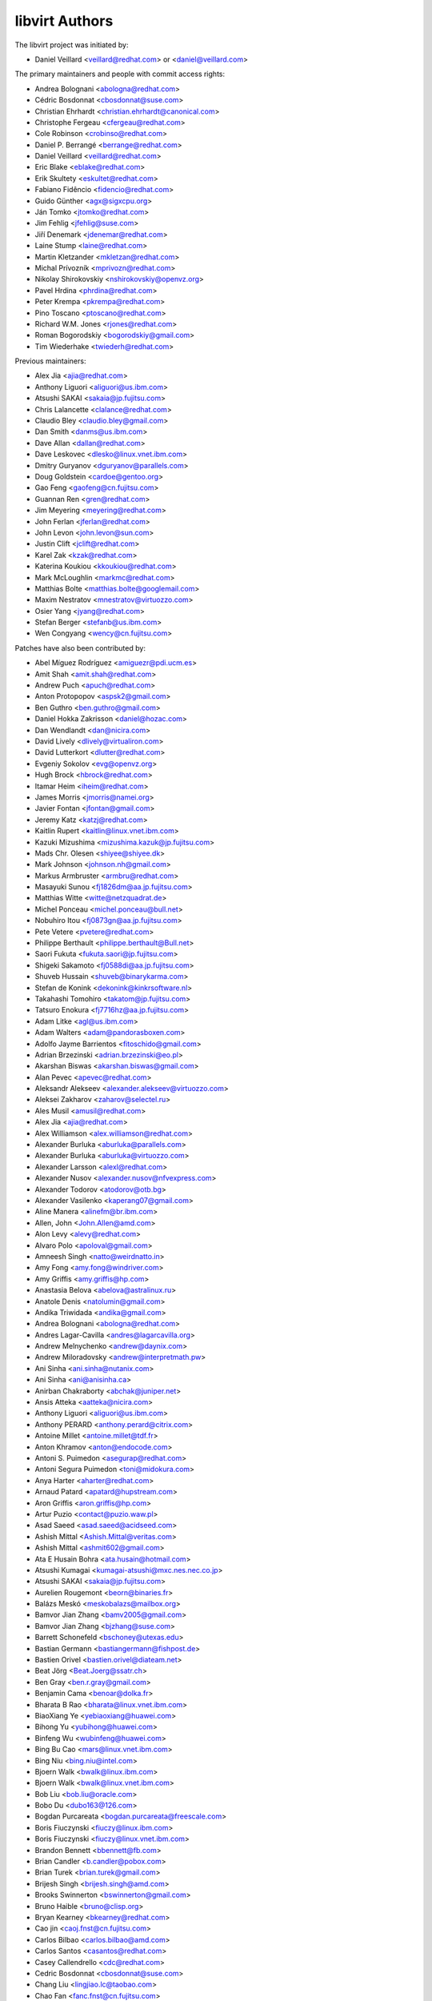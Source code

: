 ===============
libvirt Authors
===============

The libvirt project was initiated by:

* Daniel Veillard <veillard@redhat.com> or <daniel@veillard.com>

The primary maintainers and people with commit access rights:

* Andrea Bolognani <abologna@redhat.com>
* Cédric Bosdonnat <cbosdonnat@suse.com>
* Christian Ehrhardt <christian.ehrhardt@canonical.com>
* Christophe Fergeau <cfergeau@redhat.com>
* Cole Robinson <crobinso@redhat.com>
* Daniel P. Berrangé <berrange@redhat.com>
* Daniel Veillard <veillard@redhat.com>
* Eric Blake <eblake@redhat.com>
* Erik Skultety <eskultet@redhat.com>
* Fabiano Fidêncio <fidencio@redhat.com>
* Guido Günther <agx@sigxcpu.org>
* Ján Tomko <jtomko@redhat.com>
* Jim Fehlig <jfehlig@suse.com>
* Jiří Denemark <jdenemar@redhat.com>
* Laine Stump <laine@redhat.com>
* Martin Kletzander <mkletzan@redhat.com>
* Michal Prívozník <mprivozn@redhat.com>
* Nikolay Shirokovskiy <nshirokovskiy@openvz.org>
* Pavel Hrdina <phrdina@redhat.com>
* Peter Krempa <pkrempa@redhat.com>
* Pino Toscano <ptoscano@redhat.com>
* Richard W.M. Jones <rjones@redhat.com>
* Roman Bogorodskiy <bogorodskiy@gmail.com>
* Tim Wiederhake <twiederh@redhat.com>

Previous maintainers:

* Alex Jia <ajia@redhat.com>
* Anthony Liguori <aliguori@us.ibm.com>
* Atsushi SAKAI <sakaia@jp.fujitsu.com>
* Chris Lalancette <clalance@redhat.com>
* Claudio Bley <claudio.bley@gmail.com>
* Dan Smith <danms@us.ibm.com>
* Dave Allan <dallan@redhat.com>
* Dave Leskovec <dlesko@linux.vnet.ibm.com>
* Dmitry Guryanov <dguryanov@parallels.com>
* Doug Goldstein <cardoe@gentoo.org>
* Gao Feng <gaofeng@cn.fujitsu.com>
* Guannan Ren <gren@redhat.com>
* Jim Meyering <meyering@redhat.com>
* John Ferlan <jferlan@redhat.com>
* John Levon <john.levon@sun.com>
* Justin Clift <jclift@redhat.com>
* Karel Zak <kzak@redhat.com>
* Katerina Koukiou <kkoukiou@redhat.com>
* Mark McLoughlin <markmc@redhat.com>
* Matthias Bolte <matthias.bolte@googlemail.com>
* Maxim Nestratov <mnestratov@virtuozzo.com>
* Osier Yang <jyang@redhat.com>
* Stefan Berger <stefanb@us.ibm.com>
* Wen Congyang <wency@cn.fujitsu.com>

Patches have also been contributed by:

* Abel Míguez Rodríguez <amiguezr@pdi.ucm.es>
* Amit Shah <amit.shah@redhat.com>
* Andrew Puch <apuch@redhat.com>
* Anton Protopopov <aspsk2@gmail.com>
* Ben Guthro <ben.guthro@gmail.com>
* Daniel Hokka Zakrisson <daniel@hozac.com>
* Dan Wendlandt <dan@nicira.com>
* David Lively <dlively@virtualiron.com>
* David Lutterkort <dlutter@redhat.com>
* Evgeniy Sokolov <evg@openvz.org>
* Hugh Brock <hbrock@redhat.com>
* Itamar Heim <iheim@redhat.com>
* James Morris <jmorris@namei.org>
* Javier Fontan <jfontan@gmail.com>
* Jeremy Katz <katzj@redhat.com>
* Kaitlin Rupert <kaitlin@linux.vnet.ibm.com>
* Kazuki Mizushima <mizushima.kazuk@jp.fujitsu.com>
* Mads Chr. Olesen <shiyee@shiyee.dk>
* Mark Johnson <johnson.nh@gmail.com>
* Markus Armbruster <armbru@redhat.com>
* Masayuki Sunou <fj1826dm@aa.jp.fujitsu.com>
* Matthias Witte <witte@netzquadrat.de>
* Michel Ponceau <michel.ponceau@bull.net>
* Nobuhiro Itou <fj0873gn@aa.jp.fujitsu.com>
* Pete Vetere <pvetere@redhat.com>
* Philippe Berthault <philippe.berthault@Bull.net>
* Saori Fukuta <fukuta.saori@jp.fujitsu.com>
* Shigeki Sakamoto <fj0588di@aa.jp.fujitsu.com>
* Shuveb Hussain <shuveb@binarykarma.com>
* Stefan de Konink <dekonink@kinkrsoftware.nl>
* Takahashi Tomohiro <takatom@jp.fujitsu.com>
* Tatsuro Enokura <fj7716hz@aa.jp.fujitsu.com>

* Adam Litke <agl@us.ibm.com>
* Adam Walters <adam@pandorasboxen.com>
* Adolfo Jayme Barrientos <fitoschido@gmail.com>
* Adrian Brzezinski <adrian.brzezinski@eo.pl>
* Akarshan Biswas <akarshan.biswas@gmail.com>
* Alan Pevec <apevec@redhat.com>
* Aleksandr Alekseev <alexander.alekseev@virtuozzo.com>
* Aleksei Zakharov <zaharov@selectel.ru>
* Ales Musil <amusil@redhat.com>
* Alex Jia <ajia@redhat.com>
* Alex Williamson <alex.williamson@redhat.com>
* Alexander Burluka <aburluka@parallels.com>
* Alexander Burluka <aburluka@virtuozzo.com>
* Alexander Larsson <alexl@redhat.com>
* Alexander Nusov <alexander.nusov@nfvexpress.com>
* Alexander Todorov <atodorov@otb.bg>
* Alexander Vasilenko <kaperang07@gmail.com>
* Aline Manera <alinefm@br.ibm.com>
* Allen, John <John.Allen@amd.com>
* Alon Levy <alevy@redhat.com>
* Alvaro Polo <apoloval@gmail.com>
* Amneesh Singh <natto@weirdnatto.in>
* Amy Fong <amy.fong@windriver.com>
* Amy Griffis <amy.griffis@hp.com>
* Anastasia Belova <abelova@astralinux.ru>
* Anatole Denis <natolumin@gmail.com>
* Andika Triwidada <andika@gmail.com>
* Andrea Bolognani <abologna@redhat.com>
* Andres Lagar-Cavilla <andres@lagarcavilla.org>
* Andrew Melnychenko <andrew@daynix.com>
* Andrew Miloradovsky <andrew@interpretmath.pw>
* Ani Sinha <ani.sinha@nutanix.com>
* Ani Sinha <ani@anisinha.ca>
* Anirban Chakraborty <abchak@juniper.net>
* Ansis Atteka <aatteka@nicira.com>
* Anthony Liguori <aliguori@us.ibm.com>
* Anthony PERARD <anthony.perard@citrix.com>
* Antoine Millet <antoine.millet@tdf.fr>
* Anton Khramov <anton@endocode.com>
* Antoni S. Puimedon <asegurap@redhat.com>
* Antoni Segura Puimedon <toni@midokura.com>
* Anya Harter <aharter@redhat.com>
* Arnaud Patard <apatard@hupstream.com>
* Aron Griffis <aron.griffis@hp.com>
* Artur Puzio <contact@puzio.waw.pl>
* Asad Saeed <asad.saeed@acidseed.com>
* Ashish Mittal <Ashish.Mittal@veritas.com>
* Ashish Mittal <ashmit602@gmail.com>
* Ata E Husain Bohra <ata.husain@hotmail.com>
* Atsushi Kumagai <kumagai-atsushi@mxc.nes.nec.co.jp>
* Atsushi SAKAI <sakaia@jp.fujitsu.com>
* Aurelien Rougemont <beorn@binaries.fr>
* Balázs Meskó <meskobalazs@mailbox.org>
* Bamvor Jian Zhang <bamv2005@gmail.com>
* Bamvor Jian Zhang <bjzhang@suse.com>
* Barrett Schonefeld <bschoney@utexas.edu>
* Bastian Germann <bastiangermann@fishpost.de>
* Bastien Orivel <bastien.orivel@diateam.net>
* Beat Jörg <Beat.Joerg@ssatr.ch>
* Ben Gray <ben.r.gray@gmail.com>
* Benjamin Cama <benoar@dolka.fr>
* Bharata B Rao <bharata@linux.vnet.ibm.com>
* BiaoXiang Ye <yebiaoxiang@huawei.com>
* Bihong Yu <yubihong@huawei.com>
* Binfeng Wu <wubinfeng@huawei.com>
* Bing Bu Cao <mars@linux.vnet.ibm.com>
* Bing Niu <bing.niu@intel.com>
* Bjoern Walk <bwalk@linux.ibm.com>
* Bjoern Walk <bwalk@linux.vnet.ibm.com>
* Bob Liu <bob.liu@oracle.com>
* Bobo Du <dubo163@126.com>
* Bogdan Purcareata <bogdan.purcareata@freescale.com>
* Boris Fiuczynski <fiuczy@linux.ibm.com>
* Boris Fiuczynski <fiuczy@linux.vnet.ibm.com>
* Brandon Bennett <bbennett@fb.com>
* Brian Candler <b.candler@pobox.com>
* Brian Turek <brian.turek@gmail.com>
* Brijesh Singh <brijesh.singh@amd.com>
* Brooks Swinnerton <bswinnerton@gmail.com>
* Bruno Haible <bruno@clisp.org>
* Bryan Kearney <bkearney@redhat.com>
* Cao jin <caoj.fnst@cn.fujitsu.com>
* Carlos Bilbao <carlos.bilbao@amd.com>
* Carlos Santos <casantos@redhat.com>
* Casey Callendrello <cdc@redhat.com>
* Cedric Bosdonnat <cbosdonnat@suse.com>
* Chang Liu <lingjiao.lc@taobao.com>
* Chao Fan <fanc.fnst@cn.fujitsu.com>
* Charles Duffy <charles_duffy@messageone.com>
* Chegu Vinod <chegu_vinod@hp.com>
* Chen Fan <chen.fan.fnst@cn.fujitsu.com>
* Chen Hanxiao <chen_han_xiao@126.com>
* Chen Hanxiao <chenhanxiao@cn.fujitsu.com>
* Chen Hanxiao <chenhanxiao@gmail.com>
* Cheng Lin <cheng.lin130@zte.com.cn>
* Chris Coulson <chris.coulson@canonical.com>
* Chris J Arges <chris.j.arges@canonical.com>
* Chris Jester-Young <cky@cky.nz>
* Chris Lalancette <clalance@redhat.com>
* Chris Mayo <aklhfex@gmail.com>
* Chris St. Pierre <chris.a.st.pierre@gmail.com>
* Chris Venteicher <cventeic@redhat.com>
* Chris Wong <wongc-redhat@hoku.net>
* Chris Wright <chrisw@redhat.com>
* Christian Benvenuti <benve@cisco.com>
* Christian Ehrhardt <christian.ehrhardt@canonical.com>
* Christian Franke <nobody@nowhere.ws>
* Christian Kirbach <christian.kirbach@gmail.com>
* Christian Loehle <cloehle@linutronix.de>
* Christian Nautze <christian.nautze@exoscale.ch>
* Christian Schoenebeck <qemu_oss@crudebyte.com>
* Christoffer Dall <cdall@linaro.org>
* Christophe Fergeau <cfergeau@redhat.com>
* Christophe de Dinechin <dinechin@redhat.com>
* Chuck Short <chuck.short@canonical.com>
* Chuck Short <zulcss@gmail.com>
* Chunhe Li <lichunhe@huawei.com>
* Chunyan Liu <cyliu@suse.com>
* Clark Laughlin <clark.laughlin@linaro.org>
* Claudio André <claudioandre.br@gmail.com>
* Claudio Bley <claudio.bley@gmail.com>
* Claudio Fontana <cfontana@suse.de>
* Clementine Hayat <clem@lse.epita.fr>
* Cole Robinson <crobinso@redhat.com>
* Collin L. Walling <walling@linux.vnet.ibm.com>
* Collin Walling <walling@linux.ibm.com>
* Conrad Meyer <cse.cem@gmail.com>
* Corey S. McQuay <csmcquay@linux.vnet.ibm.com>
* Cornelia Huck <cohuck@redhat.com>
* Cristian Klein <cristiklein@gmail.com>
* Cédric Bosdonnat <cbosdonnat@suse.com>
* Côme Borsoi <fedora@borsoi.fr>
* Dan Horák <dan@danny.cz>
* Dan Kenigsberg <danken@redhat.com>
* Dan Smith <danms@us.ibm.com>
* Dan Zheng <dzheng@redhat.com>
* Daniel Berteaud <daniel@firewall-services.com>
* Daniel Gollub <gollub@b1-systems.de>
* Daniel Hansel <daniel.hansel@linux.vnet.ibm.com>
* Daniel Henrique Barboza <danielhb413@gmail.com>
* Daniel Henrique Barboza <dbarboza@ventanamicro.com>
* Daniel J Walsh <dwalsh@redhat.com>
* Daniel Letai <dani@letai.org.il>
* Daniel Liu <srwx4096@gmail.com>
* Daniel Nicoletti <dantti12@gmail.com>
* Daniel P. Berrangé <berrange@redhat.com>
* Daniel Veillard <veillard@redhat.com>
* Dario Faggioli <dario.faggioli@citrix.com>
* Dario Faggioli <dfaggioli@suse.com>
* Darryl L. Pierce <dpierce@redhat.com>
* Dave Allan <dallan@redhat.com>
* David Dai <zdai@linux.vnet.ibm.com>
* David Jorm <dfj@redhat.com>
* David Kiarie <davidkiarie4@gmail.com>
* David L Stevens <dlstevens@us.ibm.com>
* David L. Leskovec <dlesko@linux.vnet.ibm.com>
* David Mansfield <dmansfield@gmail.com>
* David Michael <david@bigbadwolfsecurity.com>
* David S. Wang <dwang2@cisco.com>
* David Shane Holden <dpejesh@yahoo.com>
* David Weber <wb@munzinger.de>
* Davidlohr Bueso <dave@gnu.org>
* Dawid Zamirski <dzamirski@datto.com>
* Dawid Zamirski <dzamirski@dattobackup.com>
* Dawid Zamirski <dzrudy@gmail.com>
* Deepak C Shetty <dpkshetty@gmail.com>
* Denis Kondratenko <denis.kondratenko@gmail.com>
* Dennis Chen <xschen@tnsoft.com.cn>
* Derbyshev Dmitry <dderbyshev@virtuozzo.com>
* Didik Supriadi <didiksupriadi41@gmail.com>
* Diego Elio Pettenò <flameeyes@gmail.com>
* Diego Michelotto <diego.michelotto@cnaf.infn.it>
* Diego Woitasen <diego.woitasen@vhgroup.net>
* Dipankar Sarma <dipankar@in.ibm.com>
* Dirk Herrendoerfer <d.herrendoerfer@herrendoerfer.name>
* Divya Garg <divya.garg@nutanix.com>
* Dmitrii Shcherbakov <dmitrii.shcherbakov@canonical.com>
* Dmitry Andreev <dandreev@virtuozzo.com>
* Dmitry Guryanov <dguryanov@parallels.com>
* Dmitry Mishin <dim@virtuozzo.com>
* Dmitry Nesterenko <dmitry.nesterenko@virtuozzo.com>
* Dmytro Linkin <dlinkin@nvidia.com>
* Dominick Grift <dac.override@gmail.com>
* Dominik Perpeet <dperpeet@redhat.com>
* Don Dugger <n0ano@n0ano.com>
* Doug Goldstein <cardoe@cardoe.com>
* Douglas Schilling Landgraf <dougsland@redhat.com>
* Duncan Rance <libvirt@dunquino.com>
* Dustin Kirkland <kirkland@canonical.com>
* Dustin Xiong <x_k_123@hotmail.com>
* Dusty Mabe <dustymabe@gmail.com>
* Dwight Engen <dwight.engen@oracle.com>
* Ed Swierk <eswierk@aristanetworks.com>
* Edan David <edand@mellanox.com>
* Eduardo Costa <eduardobmc@gmail.com>
* Eduardo Habkost <ehabkost@redhat.com>
* Eduardo Otubo <otubo@linux.vnet.ibm.com>
* Eiichi Tsukata <eiichi.tsukata.xh@hitachi.com>
* Eiichi Tsukata <eiichi.tsukata@nutanix.com>
* Eli Qiao <liyong.qiao@intel.com>
* Eli Qiao <taget@linux.vnet.ibm.com>
* Emilio Herrera <ehespinosa57@gmail.com>
* Eric Blake <eblake@redhat.com>
* Eric Farman <farman@linux.ibm.com>
* Eric Farman <farman@linux.vnet.ibm.com>
* Eric Garver <eric@garver.life>
* Eric W. Biederman <ebiederm@xmission.com>
* Eric van Blokland <mail@ericvanblokland.nl>
* Erik Skultety <eskultet@redhat.com>
* Ersek Laszlo <lacos@caesar.elte.hu>
* Ettore Atalan <atalanttore@googlemail.com>
* Eugen Feller <eugen.feller@inria.fr>
* Eugenio Pérez <eperezma@redhat.com>
* Fabian Affolter <mail@fabian-affolter.ch>
* Fabian Freyer <fabian.freyer@physik.tu-berlin.de>
* Fabiano Fidêncio <fidencio@redhat.com>
* Fangge Jin <fjin@redhat.com>
* Farhan Ali <alifm@linux.ibm.com>
* Farhan Ali <alifm@linux.vnet.ibm.com>
* Federico Simoncelli <fsimonce@redhat.com>
* Felix Geyer <debfx@fobos.de>
* Felix Geyer <fgeyer@debian.org>
* Filip Alac <filipalac@gmail.com>
* Florian Vichot <florian.vichot@diateam.net>
* Francesc Guasch <frankie@etsetb.upc.edu>
* Francesco Romani <fromani@redhat.com>
* Franck Ridel <fridel@protonmail.com>
* Frank Schreuder <fschreuder@transip.nl>
* Fred A. Kemp <anonym@riseup.net>
* Frediano Ziglio <frediano.ziglio@citrix.com>
* Frediano Ziglio <fziglio@redhat.com>
* Frido Roose <frido.roose@gmail.com>
* Fritz Elfert <fritz@fritz-elfert.de>
* Félix Bouliane <felixbouliane@gmail.com>
* Gao feng <gaofeng@cn.fujitsu.com>
* Garry Dolley <gdolley@arpnetworks.com>
* Gary R Hook <grhookatwork@gmail.com>
* Gaurav Agrawal <agrawalgaurav@gnome.org>
* Gedalya <gedalya@gedalya.net>
* Gema Gomez <gema.gomez-solano@linaro.org>
* Gene Czarcinski <gene@czarc.net>
* Geoff Hickey <ghickey@datagravity.com>
* George Dunlap <george.dunlap@citrix.com>
* Gerd Hoffmann <kraxel@redhat.com>
* Gerd v. Egidy <gerd@egidy.de>
* Gerhard Stenzel <gerhard.stenzel@de.ibm.com>
* Giuseppe Scrivano <gscrivan@redhat.com>
* Gogo Gogsi <linux.hr@protonmail.com>
* Gordon Messmer <gordon@dragonsdawn.net>
* Gregor Kopka <gregor@kopka.net>
* Guan Qiang <hzguanqiang@corp.netease.com>
* Guannan Ren <gren@redhat.com>
* Gui Jianfeng <guijianfeng@cn.fujitsu.com>
* Guido Günther <agx@sigxcpu.org>
* Göran Uddeborg <goeran@uddeborg.se>
* Haibin Huang <haibin.huang@intel.com>
* Halil Pasic <pasic@linux.ibm.com>
* Han Cheng <hanc.fnst@cn.fujitsu.com>
* Han Han <hhan@redhat.com>
* Hao Liu <hliu@redhat.com>
* Hao Peng <peng.hao2@zte.com.cn>
* Hao Wang <wanghao232@huawei.com>
* Haonan Wang <hnwanga1@gmail.com>
* Harry Wei <harryxiyou@gmail.com>
* Harsh Prateek Bora <harsh@linux.vnet.ibm.com>
* Harshavardhana <harsha@gluster.com>
* Haruka Ohata <ohata.haruka@fujitsu.com>
* Heath Petersen <HeathPetersen@Kandre.com>
* Hela Basa <r45xveza@pm.me>
* Helmut Grohne <helmut@subdivi.de>
* Hendrik Schwartke <hendrik@os-t.de>
* Henning Schild <henning.schild@siemens.com>
* Henrik Persson E <henrik.e.persson@ericsson.com>
* Hero Phương <herophuong93@gmail.com>
* Hiroki Narukawa <hnarukaw@yahoo-corp.jp>
* Hongbin Lu <hongbin034@gmail.com>
* Hongwei Bi <hwbi2008@gmail.com>
* Hu Jianwei <jiahu@redhat.com>
* Hu Tao <hutao@cn.fujitsu.com>
* Huanle Han <hanxueluo@gmail.com>
* Huaqiang <huaqiang.wang@intel.com>
* Hyman Huang(黄勇) <huangy81@chinatelecom.cn>
* Ian Campbell <Ian.Campbell@citrix.com>
* Ian Campbell <ian.campbell@citrix.com>
* Ian Jackson <ian.jackson@eu.citrix.com>
* Ian Main <imain@redhat.com>
* Ian Wienand <iwienand@redhat.com>
* Igor Gnatenko <ignatenkobrain@fedoraproject.org>
* Ilias Stamatis <stamatis.iliass@gmail.com>
* Ilja Livenson <ilja.livenson@gmail.com>
* Ioanna Alifieraki <ioanna-maria.alifieraki@canonical.com>
* Ishmanpreet Kaur Khera <khera.ishman@gmail.com>
* Ivan Baldo <ibaldo@adinet.com.uy>
* Ivan Kardykov <kardykov@tabit.pro>
* Ivan Teterevkov <ivan.teterevkov@nutanix.com>
* J.B. Joret <jb@linux.vnet.ibm.com>
* Jaak Ristioja <jaak@ristioja.ee>
* Jakob Meng <jakobmeng@web.de>
* Jakub Kuczys <me@jacken.men>
* James Chapman <james.p.chapman@intel.com>
* James Cowgill <james410@cowgill.org.uk>
* James Shubin <james@shubin.ca>
* Jamie Strandboge <jamie@canonical.com>
* Jan Kiszka <jan.kiszka@siemens.com>
* Jan Kuparinen <copper_fin@hotmail.com>
* Jan Palus <atler@pld-linux.org>
* Jaroslav Safka <jaroslavx.safka@intel.com>
* Jaroslav Suchanek <jsuchane@redhat.com>
* Jason Andryuk <andryuk@aero.org>
* Jason Baron <jbaron@akamai.com>
* Jason Dillaman <dillaman@redhat.com>
* Jason J. Herne <jjherne@linux.vnet.ibm.com>
* Jason Miesionczek <jmiesionczek@datto.com>
* Jasper Lievisse Adriaanse <jasper@humppa.nl>
* Jasper Lievisse Adriaanse <jasper@openbsd.org>
* Jean-Baptiste Holcroft <jean-baptiste@holcroft.fr>
* Jean-Baptiste Rouault <jean-baptiste.rouault@diateam.net>
* Jean-Marc Liger <jean-marc.liger@parisdescartes.fr>
* Jens Petersen <petersen@redhat.com>
* Jeremy Fitzhardinge <jeremy@goop.org>
* Jesse Cook <code.crashenx@gmail.com>
* Jesse J. Cook <jesse.j.cook@member.fsf.org>
* Jia Zhou <zhou.jia2@zte.com.cn>
* Jianan Gao <jgao@redhat.com>
* Jiang Jiacheng <jiangjiacheng@huawei.com>
* Jiang Kun <jiang.kun2@zte.com.cn>
* Jianwei Hu <jiahu@redhat.com>
* Jidong Xia <xiajidong@cmss.chinamobile.com>
* Jie Wang <wangjie88@huawei.com>
* JieWang <wangjie88@huawei.com>
* Jim Fehlig <jfehlig@suse.com>
* Jim Meyering <meyering@redhat.com>
* Jim Paris <jim@jtan.com>
* Jin Yan <jinyan12@huawei.com>
* Jincheng Miao <jmiao@redhat.com>
* Jing Qi <jinqi@redhat.com>
* Jingjing Shao <jishao@redhat.com>
* Jinsheng Zhang <zhangjl02@inspur.com>
* Jiri Denemark <jdenemar@redhat.com>
* Joachim Falk <joachim.falk@gmx.de>
* Joao Martins <joao.m.martins@oracle.com>
* Joel SIMOES <joel.simoes@laposte.net>
* Johannes Holmberg <johannes.holmberg@dataductus.se>
* John Eckersberg <jeckersb@redhat.com>
* John Ferlan <jferlan@redhat.com>
* John Levon <john.levon@nutanix.com>
* John Levon <john.levon@sun.com>
* John Levon <levon@movementarian.org>
* John Morrissey <jwm@horde.net>
* John Williams <john.williams@petalogix.com>
* Jonas Eriksson <jonas.j.eriksson@ericsson.com>
* Jonathan Lebon <jlebon@redhat.com>
* Jonathan Toppins <jtoppins@cumulusnetworks.com>
* Jonathan Watt <jwatt@jwatt.org>
* Jonathon Jongsma <jjongsma@redhat.com>
* Josh Durgin <josh.durgin@inktank.com>
* Josh Stone <jistone@redhat.com>
* Jovanka Gulicoska <jovanka.gulicoska@gmail.com>
* Juan Hernandez <jhernand@redhat.com>
* Juerg Haefliger <juerg.haefliger@hp.com>
* Julien Humbert <julroy67@gmail.com>
* Julio Faracco <jcfaracco@gmail.com>
* Jun Koi <junkoi2004@gmail.com>
* Justin Clift <jclift@redhat.com>
* Justin Gatzen <justin.gatzen@gmail.com>
* Ján Tomko <jtomko@redhat.com>
* KAMEZAWA Hiroyuki <kamezawa.hiroyu@jp.fujitsu.com>
* Kai Kang <kai.kang@windriver.com>
* Karel Zak <kzak@redhat.com>
* Kashyap Chamarthy <kchamart@redhat.com>
* Katerina Koukiou <kkoukiou@redhat.com>
* Kay Schubert <kayegypt@web.de>
* Ken ICHIKAWA <ichikawa.ken@jp.fujitsu.com>
* Kenneth Nagin <NAGIN@il.ibm.com>
* Kevin Locke <kevin@kevinlocke.name>
* Kiarie Kahurani <davidkiarie4@gmail.com>
* Kim InSoo <simmon@nplob.com>
* Klaus Ethgen <Klaus@Ethgen.de>
* Koichi Murase <myoga.murase@gmail.com>
* Konrad Rzeszutek Wilk <konrad@kernel.org>
* Konstantin Neumoin <kneumoin@virtuozzo.com>
* Kothapally Madhu Pavan <kmp@linux.vnet.ibm.com>
* Kristina Hanicova <khanicov@redhat.com>
* Kyle DeFrancia <kdef@linux.vnet.ibm.com>
* Kyle Mestery <kmestery@cisco.com>
* Ladi Prosek <lprosek@redhat.com>
* Lai Jiangshan <laijs@cn.fujitsu.com>
* Laine Stump <laine@redhat.com>
* LanceLiu <liu.lance.89@gmail.com>
* Laszlo Ersek <lersek@redhat.com>
* Laurent Bigonville <bigon@bigon.be>
* Laurent Léonard <laurent@open-minds.org>
* Lee Yarwood <lyarwood@redhat.com>
* Lei Li <lilei@linux.vnet.ibm.com>
* Lei Yang <yanglei209@huawei.com>
* Lena Voytek <lena.voytek@canonical.com>
* Leno Hou <houqy@linux.vnet.ibm.com>
* Leonid Bloch <lb.workbox@gmail.com>
* Li Yang <liyang.fnst@cn.fujitsu.com>
* Li Zhang <zhlcindy@linux.vnet.ibm.com>
* Liang Yan <lyan@digitalocean.com>
* Liao Pingfang <liao.pingfang@zte.com.cn>
* Lily Zhu <lizhu@redhat.com>
* Lin Ma <lma@suse.com>
* Lin Ma <lma@suse.de>
* Lin Ma <morecache@gmail.com>
* Lin Yang <lin.a.yang@intel.com>
* Lincoln Myers <lincoln_myers@yahoo.com>
* Liu Dayu <liu.dayu@zte.com.cn>
* Liu Yiding <liuyd.fnst@fujitsu.com>
* Liuji (Jeremy) <jeremy.liu@huawei.com>
* Lorin Hochstein <lorin@isi.edu>
* Lu Ke <nicelukas@hotmail.com>
* Lubomir Rintel <lkundrak@v3.sk>
* Ludek Janda <ljanda@redhat.com>
* Ludovic Beliveau <ludovic.beliveau@windriver.com>
* Luiz Capitulino <lcapitulino@redhat.com>
* Luke Yue <lukedyue@gmail.com>
* Luyao Huang <lhuang@redhat.com>
* Luyao Zhong <luyao.zhong@intel.com>
* Lénaïc Huard <lenaic@lhuard.fr.eu.org>
* MATSUDA Daiki <matsudadik@intellilink.co.jp>
* MORITA Kazutaka <morita.kazutaka@lab.ntt.co.jp>
* Maciej Wolny <maciej.wolny@codethink.co.uk>
* Malina Salina <malina.salina@protonmail.com>
* Manuel VIVES <manuel.vives@diateam.net>
* Mao Zhongyi <maozhongyi@cmss.chinamobile.com>
* Marc Hartmayer <mhartmay@linux.ibm.com>
* Marc Hartmayer <mhartmay@linux.vnet.ibm.com>
* Marc-André Lureau <marcandre.lureau@redhat.com>
* Marcelo Cerri <mhcerri@linux.vnet.ibm.com>
* Marco Bozzolan <bozzolan@gmail.com>
* Marcos Paulo de Souza <marcos.souza.org@gmail.com>
* Marek Marczykowski <marmarek@invisiblethingslab.com>
* Marek Marczykowski-Górecki <marmarek@invisiblethingslab.com>
* Marian Neagul <marian@info.uvt.ro>
* Mark Asselstine <mark.asselstine@windriver.com>
* Mark McLoughlin <markmc@redhat.com>
* Mark Mielke <mark.mielke@gmail.com>
* Mark Wu <dwu@redhat.com>
* Marko Myllynen <myllynen@redhat.com>
* Markus Groß <gross@univention.de>
* Markus Schade <markus.schade@hetzner.com>
* Marti Raudsepp <marti@juffo.org>
* Martin Kletzander <mkletzan@redhat.com>
* Martin Pietsch <martin.pietsch@tu-dresden.de>
* Martin Pitt <mpitt@debian.org>
* Martin Wilck <mwilck@suse.de>
* Masayoshi Mizuma <m.mizuma@jp.fujitsu.com>
* Matej Cepl <mcepl@cepl.eu>
* Matt Coleman <matt@datto.com>
* Matthew Booth <mbooth@redhat.com>
* Matthew Rosato <mjrosato@linux.vnet.ibm.com>
* Matthias Bolte <matthias.bolte@googlemail.com>
* Matthias Dahl <mdvirt@designassembly.de>
* Matthias Gatto <matthias.gatto@outscale.com>
* Matthieu Coudron <mattator@gmail.com>
* Mattias Bolte <matthias.bolte@googlemail.com>
* Matwey V. Kornilov <matwey.kornilov@gmail.com>
* Mauro Matteo Cascella <mcascell@redhat.com>
* Mauro S. M. Rodrigues <maurosr@linux.vnet.ibm.com>
* Max Goodhart <c@chromakode.com>
* Maxim Kozin <kolomaxes@gmail.com>
* Maxim Nestratov <mnestratov@virtuozzo.com>
* Maxim Perevedentsev <mperevedentsev@virtuozzo.com>
* Maxime Leroy <maxime.leroy@6wind.com>
* Maximilian Wilhelm <max@rfc2324.org>
* Maxiwell S. Garcia <maxiwell@linux.ibm.com>
* Maya Rashish <coypu@sdf.org>
* Mehdi Abaakouk <sileht@redhat.com>
* Meina Li <meili@redhat.com>
* Menno Lageman <menno.lageman@oracle.com>
* Michael Avdienko <whitearchey@gmail.com>
* Michael Chapman <mike@very.puzzling.org>
* Michael Ellerman <michael@ellerman.id.au>
* Michael R. Hines <mrhines@us.ibm.com>
* Michael Santos <michael.santos@gmail.com>
* Michael Weiser <michael.weiser@gmx.de>
* Michael Wood <esiotrot@gmail.com>
* Michal Dubiel <md@semihalf.com>
* Michal Koutný <mkoutny@suse.com>
* Michal Novotny <minovotn@redhat.com>
* Michal Prívozník <mprivozn@redhat.com>
* Michał Smyk <fedora@smyk.it>
* Michał Łomnicki <michal.lomnicki@gmail.com>
* Michel Normand <normand@linux.vnet.ibm.com>
* Michele Paolino <m.paolino@virtualopensystems.com>
* Miguel Ángel Arruga Vivas <rosen644835@gmail.com>
* Mike Latimer <mlatimer@suse.com>
* Mike Perez <thingee@gmail.com>
* Mike Pontillo <mpontillo@digitalocean.com>
* Mikhail Feoktistov <mfeoktistov@parallels.com>
* Mikhail Feoktistov <mfeoktistov@virtuozzo.com>
* Milo Casagrande <milo@milo.name>
* Milos Vyletel <milos.vyletel@sde.cz>
* Miloslav Trmač <mitr@redhat.com>
* Minoru Usui <usui@mxm.nes.nec.co.jp>
* Mo yuxiang <moyuxiang@huawei.com>
* Mooli Tayer <mtayer@redhat.com>
* Moshe Levi <moshele@mellanox.com>
* Moshe Levi <moshele@nvidia.com>
* Moteen Shah <moteenshah.02@gmail.com>
* Muha Aliss <muhaaliss@gmail.com>
* Nan Zhang <nzhang@redhat.com>
* Naoya Horiguchi <n-horiguchi@ah.jp.nec.com>
* Natanael Copa <ncopa@alpinelinux.org>
* Nathan <nathan95@live.it>
* Neal Gompa <ngompa13@gmail.com>
* Nehal J Wani <nehaljw.kkd1@gmail.com>
* Neil Wilson <neil@aldur.co.uk>
* Nguyen Anh Quynh <aquynh@gmail.com>
* Nick Chevsky <nchevsky@gmail.com>
* Nick Shyrokovskiy <nshyrokovskiy@gmail.com>
* Nickys Music Group <nickys.music.group@gmail.com>
* Nico Pache <npache@redhat.com>
* Nicolas Brignone <nmbrignone@gmail.com>
* Nicolas Lécureuil <neoclust@mageia.org>
* Niels de Vos <ndevos@redhat.com>
* Nikolay Shirokovskiy <nshirokovskiy@openvz.org>
* Nikolay Shirokovskiy <nshirokovskiy@virtuozzo.com>
* Nikos Mavrogiannopoulos <nmav@redhat.com>
* Nikunj A. Dadhania <nikunj@linux.vnet.ibm.com>
* Nishank Trivedi <nistrive@cisco.com>
* Nishith Shah <nishithshah.2211@gmail.com>
* Niteesh Dubey <niteesh@linux.ibm.com>
* Nitesh Konkar <niteshkonkar.libvirt@gmail.com>
* Nobuhiro MIKI <nmiki@yahoo-corp.jp>
* Noella Ashu <ashu.noella207@gmail.com>
* Ohad Levy <ohadlevy@gmail.com>
* Olaf Hering <olaf@aepfle.de>
* Oleg Strikov <oleg.strikov@canonical.com>
* Oleg Vasilev <oleg.vasilev@virtuozzo.com>
* Oleksandr Tyshchenko <oleksandr_tyshchenko@epam.com>
* Olesya Gerasimenko <gammaray@basealt.ru>
* Olga Krishtal <okrishtal@virtuozzo.com>
* Olivia Yin <Hong-Hua.Yin@freescale.com>
* Olivia Yin <hong-hua.yin@freescale.com>
* Olivier Fourdan <ofourdan@redhat.com>
* Or Ozeri <oro@il.ibm.com>
* Orion Poplawski <orion@nwra.com>
* Osier Yang <jyang@redhat.com>
* Oskari Saarenmaa <os@ohmu.fi>
* Ossi Herrala <oherrala@gmail.com>
* Pany <geekpany@gmail.com>
* Paolo Bonzini <pbonzini@redhat.com>
* Paolo Smiraglia <paolo.smiraglia@gmail.com>
* Patrice LACHANCE <patlachance@gmail.com>
* Patrick Dignan <pat_dignan@dell.com>
* Patrick Magauran <patmagauran.j@gmail.com>
* Paul Eggert <eggert@cs.ucla.edu>
* Paulo de Rezende Pinatti <ppinatti@linux.ibm.com>
* Pavel Boldin <pboldin@mirantis.com>
* Pavel Borecki <pavel.borecki@gmail.com>
* Pavel Fedin <p.fedin@samsung.com>
* Pavel Glushchak <pglushchak@virtuozzo.com>
* Pavel Hrdina <phrdina@redhat.com>
* Pavel Mores <pmores@redhat.com>
* Pavel Raiskup <praiskup@redhat.com>
* Pavel Timofeev <timp87@gmail.com>
* Paweł Krześniak <pawel.krzesniak@gmail.com>
* Peng Liang <liangpeng10@huawei.com>
* Peng Liang <tcx4c70@gmail.com>
* Peng Zhou <ailvpeng25@gmail.com>
* Peter Chubb <Peter.Chubb@data61.csiro.au>
* Peter Feiner <peter@gridcentric.ca>
* Peter Kieser <peter@kieser.ca>
* Peter Krempa <pkrempa@redhat.com>
* Peter Robinson <pbrobinson@gmail.com>
* Phil Petty <phpetty@cisco.com>
* Philipp Hahn <hahn@univention.de>
* Pierre LIBEAU <pierre.libeau@corp.ovh.com>
* Pieter Hollants <pieter@hollants.com>
* Pino Toscano <ptoscano@redhat.com>
* Pino Toscano <toscano.pino@tiscali.it>
* Piotr Drąg <piotrdrag@gmail.com>
* Pradipta Kr. Banerjee <bpradip@in.ibm.com>
* Pradipta Kr. Banerjee <pradipta.banerjee@gmail.com>
* Prafull <talep158@gmail.com>
* Prafullkumar Tale <talep158@gmail.com>
* Pranavkumar Sawargaonkar <pranavkumar@linaro.org>
* Prasanna Kumar Kalever <prasanna.kalever@redhat.com>
* Prathamesh Chavan <pc44800@gmail.com>
* Praveen K Paladugu <prapal@linux.microsoft.com>
* Prerna Saxena <prerna@linux.vnet.ibm.com>
* Pritesh Kothari <pritesh.kothari@sun.com>
* Qiao Nuohan <qiaonuohan@cn.fujitsu.com>
* Qiaowei Ren <qiaowei.ren@intel.com>
* Radoslaw Biernacki <radoslaw.biernacki@linaro.org>
* Radostin Stoyanov <rstoyanov1@gmail.com>
* Radu Caragea <dmns_serp@yahoo.com>
* Rafael Fonseca <r4f4rfs@gmail.com>
* Rainer Müller <raimue@codingfarm.de>
* Ramon Medeiros <ramonn@linux.vnet.ibm.com>
* Reinier Schoof <reinier@transip.nl>
* Richa Marwaha <rmarwah@linux.vnet.ibm.com>
* Richard Laager <rlaager@wiktel.com>
* Richard W.M. Jones <rjones@redhat.com>
* Richard Weinberger <richard@nod.at>
* Rick Harris <rconradharris@gmail.com>
* Ricky Tigg <ricky.tigg@gmail.com>
* Rikard Falkeborn <rikard.falkeborn@gmail.com>
* Riku Voipio <riku.voipio@linaro.org>
* Robin Lee <cheeselee@fedoraproject.org>
* Rohit Kumar <rohit.kumar3@nutanix.com>
* Roland Schulz <schullzroll@gmail.com>
* Rolf Eike Beer <eike@sf-mail.de>
* Roman Bogorodskiy <bogorodskiy@gmail.com>
* Roman Bolshakov <r.bolshakov@yadro.com>
* Roman Mohr <rmohr@redhat.com>
* Rommer <rommer@active.by>
* Ron Yorston <rmy@tigress.co.uk>
* Roopa Prabhu <roprabhu@cisco.com>
* Royce Lv <lvroyce@linux.vnet.ibm.com>
* Ruben Kerkhof <ruben@rubenkerkhof.com>
* Rudy Zhang <rudyflyzhang@gmail.com>
* Rufo Dogav <rufo@rufoa.com>
* Ryan Gahagan <rgahagan@cs.utexas.edu>
* Ryan Harper <ryanh@us.ibm.com>
* Ryan Moeller <ryan@ixsystems.com>
* Ryan Schmidt <git@ryandesign.com>
* Ryan Woodsmall <rwoodsmall@gmail.com>
* Ryota Ozaki <ozaki.ryota@gmail.com>
* Sage Weil <sage@newdream.net>
* Sahid Orentino Ferdjaoui <sahid.ferdjaoui@canonical.com>
* Sahid Orentino Ferdjaoui <sahid.ferdjaoui@cloudwatt.com>
* Sam Bobroff <sam.bobroff@au1.ibm.com>
* Sam Hartman <hartmans@debian.org>
* Sascha Peilicke <saschpe@suse.de>
* Sascha Silbe <silbe@linux.vnet.ibm.com>
* Satoru Moriya <satoru.moriya@hds.com>
* Satoru SATOH <satoru.satoh@gmail.com>
* Scott Davis <scott.davis@starlab.io>
* Scott Garfinkle <scottgar@linux.vnet.ibm.com>
* Scott Garfinkle <seg@us.ibm.com>
* Scott Moser <smoser@ubuntu.com>
* Scott Shambarger <scott-libvirt@shambarger.net>
* Scott Sullivan <ssullivan@liquidweb.com>
* Sebastian Mitterle <smitterl@redhat.com>
* Sebastian Wiedenroth <wiedi@frubar.net>
* Seeteena Thoufeek <s1seetee@linux.vnet.ibm.com>
* SeongHyun Jo <caelus9536@gmail.com>
* Serge E. Hallyn <serge.hallyn@canonical.com>
* Serge Hallyn <serge.hallyn@ubuntu.com>
* Sergey A <sw@atrus.ru>
* Sergey Bronnikov <sergeyb@openvz.org>
* Sergey Fionov <fionov@gmail.com>
* Shahar Klein <shaharklein@yahoo.com>
* Shaleen Bathla <shaleen.bathla@oracle.com>
* Shalini Chellathurai Saroja <shalini@linux.ibm.com>
* Shalini Chellathurai Saroja <shalini@linux.vnet.ibm.com>
* Shanzhi Yu <shyu@redhat.com>
* ShaoHe Feng <shaohe.feng@intel.com>
* Shaohe Feng <shaohe.feng@intel.com>
* Shaojun Yang <yangshaojun@phytium.com.cn>
* Sharadha Prabhakar <sharadha.prabhakar@citrix.com>
* Shi Lei <shi_lei@massclouds.com>
* Shichangkuo <shi.changkuo@h3c.com>
* Shivangi Dhir <shivangi.dhir.02@gmail.com>
* Shivaprasad G Bhat <sbhat@linux.vnet.ibm.com>
* Shivaprasad G Bhat <shivaprasadbhat@gmail.com>
* Shotaro Gotanda <g.sho1500@gmail.com>
* Shradha Shah <sshah@solarflare.com>
* Shuang He <shuang.he@zstack.io>
* Silvan Kaiser <silvan@quobyte.com>
* Simon Arlott <bugzilla.redhat.simon@arlott.org>
* Simon Chopin <chopin.simon@gmail.com>
* Simon Kobyda <skobyda@redhat.com>
* Simon McVittie <smcv@debian.org>
* Simon Rowe <simon.rowe@nutanix.com>
* Simone Gotti <simone.gotti@gmail.com>
* Soren Hansen <soren@linux2go.dk>
* Spencer Shimko <sshimko@tresys.com>
* Sri Ramanujam <sramanujam@datto.com>
* Srivatsa S. Bhat <srivatsa.bhat@linux.vnet.ibm.com>
* Stef Walter <stefw@gnome.org>
* Stefan Bader <stefan.bader@canonical.com>
* Stefan Berger <stefanb@linux.ibm.com>
* Stefan Berger <stefanb@us.ibm.com>
* Stefan Hajnoczi <stefanha@gmail.com>
* Stefan Hajnoczi <stefanha@linux.vnet.ibm.com>
* Stefan Hajnoczi <stefanha@redhat.com>
* Stefan Schallenberg <infos@nafets.de>
* Stefan Seyfried <seife@b1-systems.de>
* Stefan Zimmermann <stzi@linux.vnet.ibm.com>
* Stefano Brivio <sbrivio@redhat.com>
* Steve Hodgson <shodgson@solarflare.com>
* Steve Yarmie <steve.yarmie@gmail.com>
* Steven McDonald <steven.mcdonald@anchor.net.au>
* Sukadev Bhattiprolu <sukadev@linux.vnet.ibm.com>
* Sukrit Bhatnagar <skrtbhtngr@gmail.com>
* Supriya Kannery <supriyak@linux.vnet.ibm.com>
* Suyang Chen <dawson0xff@gmail.com>
* Syed Humaid <syedhumaidbinharoon@gmail.com>
* Szymon Scholz <szymonscholz@gmail.com>
* Sławek Kapłoński <slawek@kaplonski.pl>
* Taisuke Yamada <tai@rakugaki.org>
* Taizo ITO <taizo.ito@hde.co.jp>
* Taku Izumi <izumi.taku@jp.fujitsu.com>
* Tal Kain <tal.kain@ravellosystems.com>
* Tang Chen <tangchen@cn.fujitsu.com>
* Taowei <uaedante@gmail.com>
* Taowei Luo <uaedante@gmail.com>
* Temuri Doghonadze <temuri.doghonadze@gmail.com>
* Thadeu Lima de Souza Cascardo <cascardo@linux.vnet.ibm.com>
* Thang Pham <thang.pham@us.ibm.com>
* Thibault VINCENT <thibault.vincent@smartjog.com>
* Thierry Parmentelat <thierry.parmentelat@inria.fr>
* Thomas Huth <thuth@redhat.com>
* Thomas Treutner <thomas@scripty.at>
* Thomas Woerner <twoerner@redhat.com>
* Thorsten Behrens <tbehrens@suse.com>
* Tiago M. Vieira <tmv@redhat.com>
* Tim Wiederhake <twiederh@redhat.com>
* Tiziano Mueller <dev-zero@gentoo.org>
* Tobin Feldman-Fitzthum <tobin@linux.vnet.ibm.com>
* Tom Vijlbrief <tom.vijlbrief@xs4all.nl>
* Tom Wieczorek <tom@bibbu.net>
* Tomas Meszaros <exo@tty.sk>
* Tomasz Flendrich <t.flendrich@gmail.com>
* Tomoki Sekiyama <tomoki.sekiyama@hds.com>
* Tomáš Golembiovský <tgolembi@redhat.com>
* Tomáš Janoušek <tomi@nomi.cz>
* Tomáš Ryšavý <tom.rysavy.0@gmail.com>
* Tony Krowiak <aekrowia@us.ibm.com>
* Tony Krowiak <akrowiak@linux.vnet.ibm.com>
* Tuguoyi <tu.guoyi@h3c.com>
* Tyler Coumbes <coumbes@gmail.com>
* Vasiliy Tolstov <v.tolstov@selfip.ru>
* Vasiliy Ulyanov <vulyanov@suse.de>
* Victor Toso <victortoso@redhat.com>
* Viktor Mihajlovski <mihajlov@linux.ibm.com>
* Viktor Mihajlovski <mihajlov@linux.vnet.ibm.com>
* Ville Skyttä <ville.skytta@iki.fi>
* Vinayak Kale <vkale@nvidia.com>
* Vincent Bernat <vincent@bernat.im>
* Vineeth Pillai <viremana@linux.microsoft.com>
* Vitaly Kuznetsov <vkuznets@redhat.com>
* Vitor de Lima <vitor.lima@eldorado.org.br>
* Vladislav Bogdanov <bubble@hoster-ok.com>
* Václav Pavlín <vpavlin@redhat.com>
* Wang Huaqiang <huaqiang.wang@intel.com>
* Wang King <king.wang@huawei.com>
* Wang Rui <moon.wangrui@huawei.com>
* Wang Xin <wangxinxin.wang@huawei.com>
* Wang Yechao <wang.yechao255@zte.com.cn>
* Wang Yufei (James) <james.wangyufei@huawei.com>
* Wangjing (King, Euler) <king.wang@huawei.com>
* Wangrui (K) <moon.wangrui@huawei.com>
* Weblate <noreply@weblate.org>
* Wei Huang <wei@redhat.com>
* Wei Jiangang <weijg.fnst@cn.fujitsu.com>
* Wei Liu <wei.liu2@citrix.com>
* Wei Liu <wei.liu@kernel.org>
* Weilun Zhu <zhuweilun@huawei.com>
* Weiwei Li <nuonuoli@tencent.com>
* Wen Congyang <wency@cn.fujitsu.com>
* Wido den Hollander <wido@widodh.nl>
* Wieland Hoffmann <themineo@googlemail.com>
* William Douglas <william.douglas@intel.com>
* William Grant <wgrant@ubuntu.com>
* William Jon McCann <william.jon.mccann@gmail.com>
* Wim ten Have <wim.ten.have@oracle.com>
* Wojciech Macek <wma@semihalf.com>
* Wolfgang Mauerer <wolfgang.mauerer@siemens.com>
* Wout Mertens <Wout.Mertens@gmail.com>
* Wout Mertens <wout.mertens@gmail.com>
* Wu Zongyong <cordius.wu@huawei.com>
* Xian Han Yu <xhyubj@linux.vnet.ibm.com>
* Xiao Feng Ren <renxiaof@linux.vnet.ibm.com>
* Xing Lin <xinglin@cs.utah.edu>
* Xu Chao <xu.chao6@zte.com.cn>
* Xu He Jie <xuhj@linux.vnet.ibm.com>
* Xu Yandong <xuyandong2@huawei.com>
* Xuesong Zhang <xuzhang@redhat.com>
* Yalan Zhang <yalzhang@redhat.com>
* Yalei Li <274268859@qq.com>
* Yan Fu <yafu@redhat.com>
* Yan Wang <wangyan122@huawei.com>
* Yanbing Du <ydu@redhat.com>
* Yanbing Du <ydu@ydu-0.nay.redhat.com>
* Yang Fei <yangfei85@huawei.com>
* Yang Yulin <yylteam@icloud.com>
* Yaniv Kaul <ykaul@redhat.com>
* Yanqiu Zhang <yanqzhan@redhat.com>
* Yaroslav Kargin <ykargin@virtuozzo.com>
* Yasuhiko Kamata <belphegor@belbel.or.jp>
* Yi Li <yili@winhong.com>
* Yi Min Zhao <zyimin@linux.ibm.com>
* Yi Wang <wang.yi59@zte.com.cn>
* Yingle Hou <houyingle@hygon.cn>
* Yogesh Tillu <tillu.yogesh@gmail.com>
* Yohan BELLEGUIC <yohan.belleguic@diateam.net>
* Your Name <you@example.com>
* Yudai Yamagish <yummy@sfc.wide.ad.jp>
* Yue wenyuan <yuewenyuan@huawei.com>
* Yufang Zhang <yufang521247@gmail.com>
* Yufang Zhang <yuzhang@redhat.com>
* Yuji NISHIDA <nishidy@nict.go.jp>
* Yuri Chornoivan <yurchor@ukr.net>
* Yuri Myasoedov <ymyasoedov@yandex.ru>
* Yuri Pudgorodskiy <yur@virtuozzo.com>
* Yuto KAWAMURA(kawamuray) <kawamuray.dadada@gmail.com>
* Yuval Shaia <yuval.shaia@oracle.com>
* Zbigniew Jędrzejewski-Szmek <zbyszek@in.waw.pl>
* Zdenek Styblik <stybla@turnovfree.net>
* Zeeshan Ali (Khattak) <zeeshanak@gnome.org>
* Zeng Junliang <zengjunliang@huawei.com>
* Zhang Bo <oscar.zhangbo@huawei.com>
* Zhang Xiaohe <zhangxh@cn.fujitsu.com>
* Zhangzijian <zhang.zijian@h3c.com>
* Zheng Chuan <zhengchuan@huawei.com>
* Zhenguo Yao <yaozhenguo1@gmail.com>
* Zhenyu Ye <yezhenyu2@huawei.com>
* Zhenyu Zhang <zhenyzha@redhat.com>
* Zhenyu Zheng <zheng.zhenyu@outlook.com>
* Zhenzhong Duan <zhenzhong.duan@intel.com>
* ZhiPeng Lu <lu.zhipeng@zte.com.cn>
* ZhiPeng Lu <luzhipeng@uniudc.com>
* Zhimin Feng <fengzhimin1@huawei.com>
* Zhou Yimin <zhouyimin@huawei.com>
* Zhou yimin <zhouyimin@huawei.com>
* Zhuang Yanying <ann.zhuangyanying@huawei.com>
* antonios-f <anton.fadeev@red-soft.ru>
* caoxinhua <caoxinhua@huawei.com>
* dann frazier <dann.frazier@canonical.com>
* dinglimin <dinglimin@cmss.chinamobile.com>
* eater <=@eater.me>
* gaohaifeng <gaohaifeng.gao@huawei.com>
* gongwei <gongwei@smartx.com>
* grimst <grimaitres@gmail.com>
* hejia hejia <jiakernel@gmail.com>
* hexin <hexin15@baidu.com>
* ik.nitk <ik.nitk@gmail.com>
* intrigeri <intrigeri@boum.org>
* intrigeri <intrigeri@debian.org>
* james robson <jrobson@websense.com>
* jason lee <ppark5237@gmail.com>
* jiangjiacheng <jiangjiacheng@huawei.com>
* lawrancejing <lawrancejing@gmail.com>
* liguang <lig.fnst@cn.fujitsu.com>
* liqiang <liqiang64@huawei.com>
* lu zhipeng <luzhipeng@cestc.cn>
* luzhipeng <luzhipeng@cestc.cn>
* minglei.liu <minglei.liu@smartx.com>
* ning.bo <ning.bo9@zte.com.cn>
* ramyelkest <ramyelkest@gmail.com>
* ryan woodsmall <rwoodsmall@gmail.com>
* sannyshao <jishao@redhat.com>
* shenjiatong <yshxxsjt715@gmail.com>
* simmon <simmon@nplob.com>
* ttxine <ttxinee@outlook.com>
* tuqiang <tu.qiang35@zte.com.cn>
* w00251574 <wangjie88@huawei.com>
* wangjian <wangjian161@huawei.com>
* weiwei li <weiweili821@gmail.com>
* xinhua.Cao <caoxinhua@huawei.com>
* xuzhang <xuzhang@redhat.com>
* yangdongsheng <yangds.fnst@cn.fujitsu.com>
* yuelongguang <yuelongguang@le.com>
* zhanchun li <lzc777@126.com>
* zhang bo <oscar.zhangbo@huawei.com>
* zhangjl02 <zhangjl02@inspur.com>
* zhanglei <zhanglei@smartx.com>
* zhenwei pi <pizhenwei@bytedance.com>
* Дамјан Георгиевски <gdamjan@gmail.com>
* Марк Коренберг <socketpair@gmail.com>
* 김인수 <simmon@nplob.com>


The libvirt logo was designed by Diana Fong
